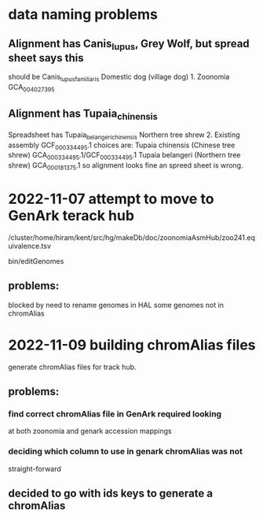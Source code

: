 * data naming problems
** Alignment has Canis_lupus, Grey Wolf, but spread sheet says this
should be Canis_lupus_familiaris Domestic dog (village dog)	1. Zoonomia	GCA_004027395
** Alignment has Tupaia_chinensis
Spreadsheet has Tupaia_belangeri_chinensis	Northern tree shrew	2. Existing assembly	GCF_000334495.1
choices are:
  Tupaia chinensis (Chinese tree shrew) GCA_000334495.1/GCF_000334495.1
  Tupaia belangeri  (Northern tree shrew) GCA_000181375.1
so alignment looks fine an spreed sheet is wrong.

* 2022-11-07 attempt to move to GenArk terack hub
/cluster/home/hiram/kent/src/hg/makeDb/doc/zoonomiaAsmHub/zoo241.equivalence.tsv

bin/editGenomes

** problems:
blocked by need to rename genomes in HAL
some genomes not in chromAlias

* 2022-11-09 building chromAlias files
generate chromAlias files for track hub.
** problems:
*** find correct chromAlias file in GenArk required looking
at both zoonomia and genark accession mappings
*** deciding which column to use in genark chromAlias was not
straight-forward

** decided to go with ids keys to generate a chromAlias


